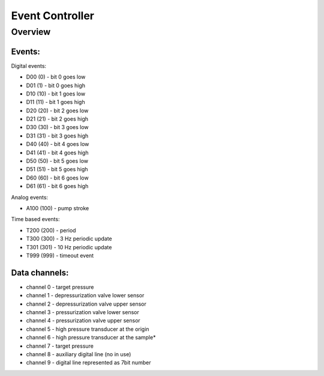 ================
Event Controller
================

*****************
Overview
*****************


Events:
*****************

Digital events:

* D00 (0) - bit 0 goes low
* D01 (1) - bit 0 goes high
* D10 (10) - bit 1 goes low
* D11 (11) - bit 1 goes high
* D20 (20) - bit 2 goes low
* D21 (21) - bit 2 goes high
* D30 (30) - bit 3 goes low
* D31 (31) - bit 3 goes high
* D40 (40) - bit 4 goes low
* D41 (41) - bit 4 goes high
* D50 (50) - bit 5 goes low
* D51 (51) - bit 5 goes high
* D60 (60) - bit 6 goes low
* D61 (61) - bit 6 goes high

Analog events:

* A100 (100) - pump stroke

Time based events:

* T200 (200) - period
* T300 (300) - 3 Hz periodic update
* T301 (301) - 10 Hz periodic update
* T999 (999) - timeout event

Data channels:
**********************************

* channel 0 - target pressure
* channel 1 - depressurization valve lower sensor
* channel 2 - depressurization valve upper sensor
* channel 3 - pressurization valve lower sensor
* channel 4 - pressurization valve upper sensor
* channel 5 - high pressure transducer at the origin
* channel 6 - high pressure transducer at the sample*
* channel 7 - target pressure
* channel 8 - auxiliary digital line (no in use)
* channel 9 - digital line represented as 7bit number

